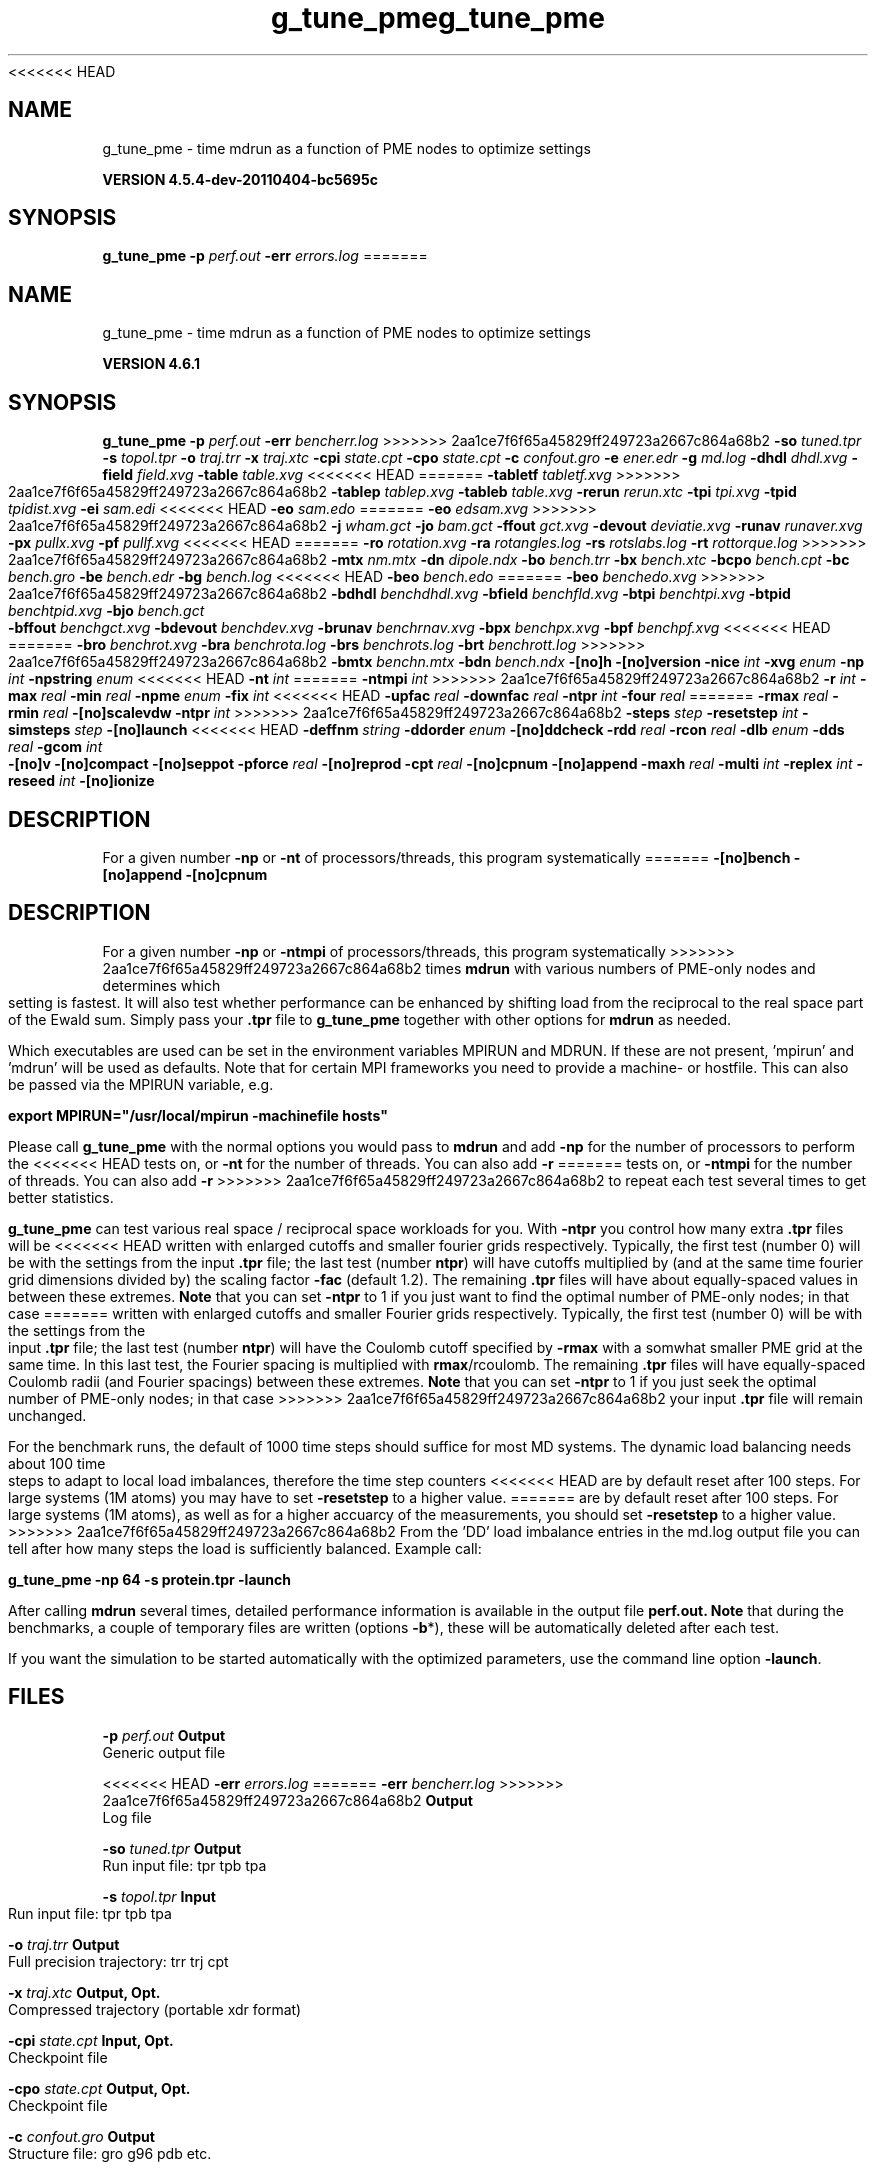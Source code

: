 <<<<<<< HEAD
.TH g_tune_pme 1 "Mon 4 Apr 2011" "" "GROMACS suite, VERSION 4.5.4-dev-20110404-bc5695c"
.SH NAME
g_tune_pme - time mdrun as a function of PME nodes to optimize settings

.B VERSION 4.5.4-dev-20110404-bc5695c
.SH SYNOPSIS
\f3g_tune_pme\fP
.BI "\-p" " perf.out "
.BI "\-err" " errors.log "
=======
.TH g_tune_pme 1 "Tue 5 Mar 2013" "" "GROMACS suite, VERSION 4.6.1"
.SH NAME
g_tune_pme\ -\ time\ mdrun\ as\ a\ function\ of\ PME\ nodes\ to\ optimize\ settings

.B VERSION 4.6.1
.SH SYNOPSIS
\f3g_tune_pme\fP
.BI "\-p" " perf.out "
.BI "\-err" " bencherr.log "
>>>>>>> 2aa1ce7f6f65a45829ff249723a2667c864a68b2
.BI "\-so" " tuned.tpr "
.BI "\-s" " topol.tpr "
.BI "\-o" " traj.trr "
.BI "\-x" " traj.xtc "
.BI "\-cpi" " state.cpt "
.BI "\-cpo" " state.cpt "
.BI "\-c" " confout.gro "
.BI "\-e" " ener.edr "
.BI "\-g" " md.log "
.BI "\-dhdl" " dhdl.xvg "
.BI "\-field" " field.xvg "
.BI "\-table" " table.xvg "
<<<<<<< HEAD
=======
.BI "\-tabletf" " tabletf.xvg "
>>>>>>> 2aa1ce7f6f65a45829ff249723a2667c864a68b2
.BI "\-tablep" " tablep.xvg "
.BI "\-tableb" " table.xvg "
.BI "\-rerun" " rerun.xtc "
.BI "\-tpi" " tpi.xvg "
.BI "\-tpid" " tpidist.xvg "
.BI "\-ei" " sam.edi "
<<<<<<< HEAD
.BI "\-eo" " sam.edo "
=======
.BI "\-eo" " edsam.xvg "
>>>>>>> 2aa1ce7f6f65a45829ff249723a2667c864a68b2
.BI "\-j" " wham.gct "
.BI "\-jo" " bam.gct "
.BI "\-ffout" " gct.xvg "
.BI "\-devout" " deviatie.xvg "
.BI "\-runav" " runaver.xvg "
.BI "\-px" " pullx.xvg "
.BI "\-pf" " pullf.xvg "
<<<<<<< HEAD
=======
.BI "\-ro" " rotation.xvg "
.BI "\-ra" " rotangles.log "
.BI "\-rs" " rotslabs.log "
.BI "\-rt" " rottorque.log "
>>>>>>> 2aa1ce7f6f65a45829ff249723a2667c864a68b2
.BI "\-mtx" " nm.mtx "
.BI "\-dn" " dipole.ndx "
.BI "\-bo" " bench.trr "
.BI "\-bx" " bench.xtc "
.BI "\-bcpo" " bench.cpt "
.BI "\-bc" " bench.gro "
.BI "\-be" " bench.edr "
.BI "\-bg" " bench.log "
<<<<<<< HEAD
.BI "\-beo" " bench.edo "
=======
.BI "\-beo" " benchedo.xvg "
>>>>>>> 2aa1ce7f6f65a45829ff249723a2667c864a68b2
.BI "\-bdhdl" " benchdhdl.xvg "
.BI "\-bfield" " benchfld.xvg "
.BI "\-btpi" " benchtpi.xvg "
.BI "\-btpid" " benchtpid.xvg "
.BI "\-bjo" " bench.gct "
.BI "\-bffout" " benchgct.xvg "
.BI "\-bdevout" " benchdev.xvg "
.BI "\-brunav" " benchrnav.xvg "
.BI "\-bpx" " benchpx.xvg "
.BI "\-bpf" " benchpf.xvg "
<<<<<<< HEAD
=======
.BI "\-bro" " benchrot.xvg "
.BI "\-bra" " benchrota.log "
.BI "\-brs" " benchrots.log "
.BI "\-brt" " benchrott.log "
>>>>>>> 2aa1ce7f6f65a45829ff249723a2667c864a68b2
.BI "\-bmtx" " benchn.mtx "
.BI "\-bdn" " bench.ndx "
.BI "\-[no]h" ""
.BI "\-[no]version" ""
.BI "\-nice" " int "
.BI "\-xvg" " enum "
.BI "\-np" " int "
.BI "\-npstring" " enum "
<<<<<<< HEAD
.BI "\-nt" " int "
=======
.BI "\-ntmpi" " int "
>>>>>>> 2aa1ce7f6f65a45829ff249723a2667c864a68b2
.BI "\-r" " int "
.BI "\-max" " real "
.BI "\-min" " real "
.BI "\-npme" " enum "
.BI "\-fix" " int "
<<<<<<< HEAD
.BI "\-upfac" " real "
.BI "\-downfac" " real "
.BI "\-ntpr" " int "
.BI "\-four" " real "
=======
.BI "\-rmax" " real "
.BI "\-rmin" " real "
.BI "\-[no]scalevdw" ""
.BI "\-ntpr" " int "
>>>>>>> 2aa1ce7f6f65a45829ff249723a2667c864a68b2
.BI "\-steps" " step "
.BI "\-resetstep" " int "
.BI "\-simsteps" " step "
.BI "\-[no]launch" ""
<<<<<<< HEAD
.BI "\-deffnm" " string "
.BI "\-ddorder" " enum "
.BI "\-[no]ddcheck" ""
.BI "\-rdd" " real "
.BI "\-rcon" " real "
.BI "\-dlb" " enum "
.BI "\-dds" " real "
.BI "\-gcom" " int "
.BI "\-[no]v" ""
.BI "\-[no]compact" ""
.BI "\-[no]seppot" ""
.BI "\-pforce" " real "
.BI "\-[no]reprod" ""
.BI "\-cpt" " real "
.BI "\-[no]cpnum" ""
.BI "\-[no]append" ""
.BI "\-maxh" " real "
.BI "\-multi" " int "
.BI "\-replex" " int "
.BI "\-reseed" " int "
.BI "\-[no]ionize" ""
.SH DESCRIPTION
\&For a given number \fB \-np\fR or \fB \-nt\fR of processors/threads, this program systematically
=======
.BI "\-[no]bench" ""
.BI "\-[no]append" ""
.BI "\-[no]cpnum" ""
.SH DESCRIPTION
\&For a given number \fB \-np\fR or \fB \-ntmpi\fR of processors/threads, this program systematically
>>>>>>> 2aa1ce7f6f65a45829ff249723a2667c864a68b2
\&times \fB mdrun\fR with various numbers of PME\-only nodes and determines
\&which setting is fastest. It will also test whether performance can
\&be enhanced by shifting load from the reciprocal to the real space
\&part of the Ewald sum. 
\&Simply pass your \fB .tpr\fR file to \fB g_tune_pme\fR together with other options
\&for \fB mdrun\fR as needed.


\&Which executables are used can be set in the environment variables
\&MPIRUN and MDRUN. If these are not present, 'mpirun' and 'mdrun'
\&will be used as defaults. Note that for certain MPI frameworks you
\&need to provide a machine\- or hostfile. This can also be passed
\&via the MPIRUN variable, e.g.


\&\fB export MPIRUN="/usr/local/mpirun \-machinefile hosts"\fR


\&Please call \fB g_tune_pme\fR with the normal options you would pass to
\&\fB mdrun\fR and add \fB \-np\fR for the number of processors to perform the
<<<<<<< HEAD
\&tests on, or \fB \-nt\fR for the number of threads. You can also add \fB \-r\fR
=======
\&tests on, or \fB \-ntmpi\fR for the number of threads. You can also add \fB \-r\fR
>>>>>>> 2aa1ce7f6f65a45829ff249723a2667c864a68b2
\&to repeat each test several times to get better statistics. 


\&\fB g_tune_pme\fR can test various real space / reciprocal space workloads
\&for you. With \fB \-ntpr\fR you control how many extra \fB .tpr\fR files will be
<<<<<<< HEAD
\&written with enlarged cutoffs and smaller fourier grids respectively.
\&Typically, the first test (number 0) will be with the settings from the input
\&\fB .tpr\fR file; the last test (number \fB ntpr\fR) will have cutoffs multiplied
\&by (and at the same time fourier grid dimensions divided by) the scaling
\&factor \fB \-fac\fR (default 1.2). The remaining \fB .tpr\fR files will have about 
\&equally\-spaced values in between these extremes. \fB Note\fR that you can set \fB \-ntpr\fR to 1
\&if you just want to find the optimal number of PME\-only nodes; in that case
=======
\&written with enlarged cutoffs and smaller Fourier grids respectively.
\&Typically, the first test (number 0) will be with the settings from the input
\&\fB .tpr\fR file; the last test (number \fB ntpr\fR) will have the Coulomb cutoff
\&specified by \fB \-rmax\fR with a somwhat smaller PME grid at the same time. 
\&In this last test, the Fourier spacing is multiplied with \fB rmax\fR/rcoulomb. 
\&The remaining \fB .tpr\fR files will have equally\-spaced Coulomb radii (and Fourier spacings) between these extremes. \fB Note\fR that you can set \fB \-ntpr\fR to 1
\&if you just seek the optimal number of PME\-only nodes; in that case
>>>>>>> 2aa1ce7f6f65a45829ff249723a2667c864a68b2
\&your input \fB .tpr\fR file will remain unchanged.


\&For the benchmark runs, the default of 1000 time steps should suffice for most
\&MD systems. The dynamic load balancing needs about 100 time steps
\&to adapt to local load imbalances, therefore the time step counters
<<<<<<< HEAD
\&are by default reset after 100 steps. For large systems
\&(1M atoms) you may have to set \fB \-resetstep\fR to a higher value.
=======
\&are by default reset after 100 steps. For large systems (1M atoms), as well as 
\&for a higher accuarcy of the measurements, you should set \fB \-resetstep\fR to a higher value.
>>>>>>> 2aa1ce7f6f65a45829ff249723a2667c864a68b2
\&From the 'DD' load imbalance entries in the md.log output file you
\&can tell after how many steps the load is sufficiently balanced. Example call:

\fB g_tune_pme \-np 64 \-s protein.tpr \-launch\fR


\&After calling \fB mdrun\fR several times, detailed performance information
\&is available in the output file \fB perf.out.\fR 
\&\fB Note\fR that during the benchmarks, a couple of temporary files are written
\&(options \fB \-b\fR*), these will be automatically deleted after each test.


\&If you want the simulation to be started automatically with the
\&optimized parameters, use the command line option \fB \-launch\fR.


.SH FILES
.BI "\-p" " perf.out" 
.B Output
 Generic output file 

<<<<<<< HEAD
.BI "\-err" " errors.log" 
=======
.BI "\-err" " bencherr.log" 
>>>>>>> 2aa1ce7f6f65a45829ff249723a2667c864a68b2
.B Output
 Log file 

.BI "\-so" " tuned.tpr" 
.B Output
 Run input file: tpr tpb tpa 

.BI "\-s" " topol.tpr" 
.B Input
 Run input file: tpr tpb tpa 

.BI "\-o" " traj.trr" 
.B Output
 Full precision trajectory: trr trj cpt 

.BI "\-x" " traj.xtc" 
.B Output, Opt.
 Compressed trajectory (portable xdr format) 

.BI "\-cpi" " state.cpt" 
.B Input, Opt.
 Checkpoint file 

.BI "\-cpo" " state.cpt" 
.B Output, Opt.
 Checkpoint file 

.BI "\-c" " confout.gro" 
.B Output
 Structure file: gro g96 pdb etc. 

.BI "\-e" " ener.edr" 
.B Output
 Energy file 

.BI "\-g" " md.log" 
.B Output
 Log file 

.BI "\-dhdl" " dhdl.xvg" 
.B Output, Opt.
 xvgr/xmgr file 

.BI "\-field" " field.xvg" 
.B Output, Opt.
 xvgr/xmgr file 

.BI "\-table" " table.xvg" 
.B Input, Opt.
 xvgr/xmgr file 

<<<<<<< HEAD
=======
.BI "\-tabletf" " tabletf.xvg" 
.B Input, Opt.
 xvgr/xmgr file 

>>>>>>> 2aa1ce7f6f65a45829ff249723a2667c864a68b2
.BI "\-tablep" " tablep.xvg" 
.B Input, Opt.
 xvgr/xmgr file 

.BI "\-tableb" " table.xvg" 
.B Input, Opt.
 xvgr/xmgr file 

.BI "\-rerun" " rerun.xtc" 
.B Input, Opt.
 Trajectory: xtc trr trj gro g96 pdb cpt 

.BI "\-tpi" " tpi.xvg" 
.B Output, Opt.
 xvgr/xmgr file 

.BI "\-tpid" " tpidist.xvg" 
.B Output, Opt.
 xvgr/xmgr file 

.BI "\-ei" " sam.edi" 
.B Input, Opt.
 ED sampling input 

<<<<<<< HEAD
.BI "\-eo" " sam.edo" 
.B Output, Opt.
 ED sampling output 
=======
.BI "\-eo" " edsam.xvg" 
.B Output, Opt.
 xvgr/xmgr file 
>>>>>>> 2aa1ce7f6f65a45829ff249723a2667c864a68b2

.BI "\-j" " wham.gct" 
.B Input, Opt.
 General coupling stuff 

.BI "\-jo" " bam.gct" 
.B Output, Opt.
 General coupling stuff 

.BI "\-ffout" " gct.xvg" 
.B Output, Opt.
 xvgr/xmgr file 

.BI "\-devout" " deviatie.xvg" 
.B Output, Opt.
 xvgr/xmgr file 

.BI "\-runav" " runaver.xvg" 
.B Output, Opt.
 xvgr/xmgr file 

.BI "\-px" " pullx.xvg" 
.B Output, Opt.
 xvgr/xmgr file 

.BI "\-pf" " pullf.xvg" 
.B Output, Opt.
 xvgr/xmgr file 

<<<<<<< HEAD
=======
.BI "\-ro" " rotation.xvg" 
.B Output, Opt.
 xvgr/xmgr file 

.BI "\-ra" " rotangles.log" 
.B Output, Opt.
 Log file 

.BI "\-rs" " rotslabs.log" 
.B Output, Opt.
 Log file 

.BI "\-rt" " rottorque.log" 
.B Output, Opt.
 Log file 

>>>>>>> 2aa1ce7f6f65a45829ff249723a2667c864a68b2
.BI "\-mtx" " nm.mtx" 
.B Output, Opt.
 Hessian matrix 

.BI "\-dn" " dipole.ndx" 
.B Output, Opt.
 Index file 

.BI "\-bo" " bench.trr" 
.B Output
 Full precision trajectory: trr trj cpt 

.BI "\-bx" " bench.xtc" 
.B Output
 Compressed trajectory (portable xdr format) 

.BI "\-bcpo" " bench.cpt" 
.B Output
 Checkpoint file 

.BI "\-bc" " bench.gro" 
.B Output
 Structure file: gro g96 pdb etc. 

.BI "\-be" " bench.edr" 
.B Output
 Energy file 

.BI "\-bg" " bench.log" 
.B Output
 Log file 

<<<<<<< HEAD
.BI "\-beo" " bench.edo" 
.B Output, Opt.
 ED sampling output 
=======
.BI "\-beo" " benchedo.xvg" 
.B Output, Opt.
 xvgr/xmgr file 
>>>>>>> 2aa1ce7f6f65a45829ff249723a2667c864a68b2

.BI "\-bdhdl" " benchdhdl.xvg" 
.B Output, Opt.
 xvgr/xmgr file 

.BI "\-bfield" " benchfld.xvg" 
.B Output, Opt.
 xvgr/xmgr file 

.BI "\-btpi" " benchtpi.xvg" 
.B Output, Opt.
 xvgr/xmgr file 

.BI "\-btpid" " benchtpid.xvg" 
.B Output, Opt.
 xvgr/xmgr file 

.BI "\-bjo" " bench.gct" 
.B Output, Opt.
 General coupling stuff 

.BI "\-bffout" " benchgct.xvg" 
.B Output, Opt.
 xvgr/xmgr file 

.BI "\-bdevout" " benchdev.xvg" 
.B Output, Opt.
 xvgr/xmgr file 

.BI "\-brunav" " benchrnav.xvg" 
.B Output, Opt.
 xvgr/xmgr file 

.BI "\-bpx" " benchpx.xvg" 
.B Output, Opt.
 xvgr/xmgr file 

.BI "\-bpf" " benchpf.xvg" 
.B Output, Opt.
 xvgr/xmgr file 

<<<<<<< HEAD
=======
.BI "\-bro" " benchrot.xvg" 
.B Output, Opt.
 xvgr/xmgr file 

.BI "\-bra" " benchrota.log" 
.B Output, Opt.
 Log file 

.BI "\-brs" " benchrots.log" 
.B Output, Opt.
 Log file 

.BI "\-brt" " benchrott.log" 
.B Output, Opt.
 Log file 

>>>>>>> 2aa1ce7f6f65a45829ff249723a2667c864a68b2
.BI "\-bmtx" " benchn.mtx" 
.B Output, Opt.
 Hessian matrix 

.BI "\-bdn" " bench.ndx" 
.B Output, Opt.
 Index file 

.SH OTHER OPTIONS
.BI "\-[no]h"  "no    "
 Print help info and quit

.BI "\-[no]version"  "no    "
 Print version info and quit

.BI "\-nice"  " int" " 0" 
 Set the nicelevel

.BI "\-xvg"  " enum" " xmgrace" 
 xvg plot formatting: \fB xmgrace\fR, \fB xmgr\fR or \fB none\fR

.BI "\-np"  " int" " 1" 
 Number of nodes to run the tests on (must be  2 for separate PME nodes)

.BI "\-npstring"  " enum" " \-np" 
 Specify the number of processors to \fB $MPIRUN\fR using this string: \fB \-np\fR, \fB \-n\fR or \fB none\fR

<<<<<<< HEAD
.BI "\-nt"  " int" " 1" 
 Number of threads to run the tests on (turns MPI & mpirun off)
=======
.BI "\-ntmpi"  " int" " 1" 
 Number of MPI\-threads to run the tests on (turns MPI & mpirun off)
>>>>>>> 2aa1ce7f6f65a45829ff249723a2667c864a68b2

.BI "\-r"  " int" " 2" 
 Repeat each test this often

.BI "\-max"  " real" " 0.5   " 
 Max fraction of PME nodes to test with

.BI "\-min"  " real" " 0.25  " 
 Min fraction of PME nodes to test with

.BI "\-npme"  " enum" " auto" 
<<<<<<< HEAD
 Benchmark all possible values for \fB \-npme\fR or just the subset that is expected to perform well: \fB auto\fR, \fB all\fR or \fB subset\fR
=======
 Within \-min and \-max, benchmark all possible values for \fB \-npme\fR, or just a reasonable subset. Auto neglects \-min and \-max and chooses reasonable values around a guess for npme derived from the .tpr: \fB auto\fR, \fB all\fR or \fB subset\fR
>>>>>>> 2aa1ce7f6f65a45829ff249723a2667c864a68b2

.BI "\-fix"  " int" " \-2" 
 If = \-1, do not vary the number of PME\-only nodes, instead use this fixed value and only vary rcoulomb and the PME grid spacing.

<<<<<<< HEAD
.BI "\-upfac"  " real" " 1.2   " 
 Upper limit for rcoulomb scaling factor (Note that rcoulomb upscaling results in fourier grid downscaling)

.BI "\-downfac"  " real" " 1     " 
 Lower limit for rcoulomb scaling factor

.BI "\-ntpr"  " int" " 0" 
 Number of \fB .tpr\fR files to benchmark. Create this many files with scaling factors ranging from 1.0 to fac. If  1, automatically choose the number of \fB .tpr\fR files to test

.BI "\-four"  " real" " 0     " 
 Use this fourierspacing value instead of the grid found in the \fB .tpr\fR input file. (Spacing applies to a scaling factor of 1.0 if multiple \fB .tpr\fR files are written)
=======
.BI "\-rmax"  " real" " 0     " 
 If 0, maximal rcoulomb for \-ntpr1 (rcoulomb upscaling results in fourier grid downscaling)

.BI "\-rmin"  " real" " 0     " 
 If 0, minimal rcoulomb for \-ntpr1

.BI "\-[no]scalevdw"  "yes   "
 Scale rvdw along with rcoulomb

.BI "\-ntpr"  " int" " 0" 
 Number of \fB .tpr\fR files to benchmark. Create this many files with different rcoulomb scaling factors depending on \-rmin and \-rmax. If  1, automatically choose the number of \fB .tpr\fR files to test
>>>>>>> 2aa1ce7f6f65a45829ff249723a2667c864a68b2

.BI "\-steps"  " step" " 1000" 
 Take timings for this many steps in the benchmark runs

.BI "\-resetstep"  " int" " 100" 
 Let dlb equilibrate this many steps before timings are taken (reset cycle counters after this many steps)

.BI "\-simsteps"  " step" " \-1" 
 If non\-negative, perform this many steps in the real run (overwrites nsteps from \fB .tpr\fR, add \fB .cpt\fR steps)

.BI "\-[no]launch"  "no    "
<<<<<<< HEAD
 Lauch the real simulation after optimization

.BI "\-deffnm"  " string" " " 
 Set the default filename for all file options at launch time

.BI "\-ddorder"  " enum" " interleave" 
 DD node order: \fB interleave\fR, \fB pp_pme\fR or \fB cartesian\fR

.BI "\-[no]ddcheck"  "yes   "
 Check for all bonded interactions with DD

.BI "\-rdd"  " real" " 0     " 
 The maximum distance for bonded interactions with DD (nm), 0 is determine from initial coordinates

.BI "\-rcon"  " real" " 0     " 
 Maximum distance for P\-LINCS (nm), 0 is estimate

.BI "\-dlb"  " enum" " auto" 
 Dynamic load balancing (with DD): \fB auto\fR, \fB no\fR or \fB yes\fR

.BI "\-dds"  " real" " 0.8   " 
 Minimum allowed dlb scaling of the DD cell size

.BI "\-gcom"  " int" " \-1" 
 Global communication frequency

.BI "\-[no]v"  "no    "
 Be loud and noisy

.BI "\-[no]compact"  "yes   "
 Write a compact log file

.BI "\-[no]seppot"  "no    "
 Write separate V and dVdl terms for each interaction type and node to the log file(s)

.BI "\-pforce"  " real" " \-1    " 
 Print all forces larger than this (kJ/mol nm)

.BI "\-[no]reprod"  "no    "
 Try to avoid optimizations that affect binary reproducibility

.BI "\-cpt"  " real" " 15    " 
 Checkpoint interval (minutes)

.BI "\-[no]cpnum"  "no    "
 Keep and number checkpoint files
=======
 Launch the real simulation after optimization

.BI "\-[no]bench"  "yes   "
 Run the benchmarks or just create the input \fB .tpr\fR files?
>>>>>>> 2aa1ce7f6f65a45829ff249723a2667c864a68b2

.BI "\-[no]append"  "yes   "
 Append to previous output files when continuing from checkpoint instead of adding the simulation part number to all file names (for launch only)

<<<<<<< HEAD
.BI "\-maxh"  " real" " \-1    " 
 Terminate after 0.99 times this time (hours)

.BI "\-multi"  " int" " 0" 
 Do multiple simulations in parallel

.BI "\-replex"  " int" " 0" 
 Attempt replica exchange every  steps

.BI "\-reseed"  " int" " \-1" 
 Seed for replica exchange, \-1 is generate a seed

.BI "\-[no]ionize"  "no    "
 Do a simulation including the effect of an X\-ray bombardment on your system
=======
.BI "\-[no]cpnum"  "no    "
 Keep and number checkpoint files (launch only)
>>>>>>> 2aa1ce7f6f65a45829ff249723a2667c864a68b2

.SH SEE ALSO
.BR gromacs(7)

More information about \fBGROMACS\fR is available at <\fIhttp://www.gromacs.org/\fR>.
